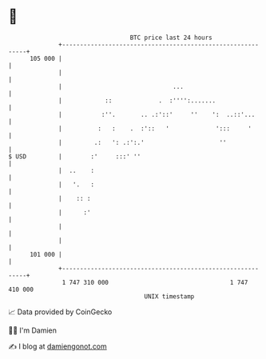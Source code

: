 * 👋

#+begin_example
                                     BTC price last 24 hours                    
                 +------------------------------------------------------------+ 
         105 000 |                                                            | 
                 |                                                            | 
                 |                               ...                          | 
                 |            ::             .  :'''':.......                 | 
                 |           :''.       .. .:'::'     ''    ':  ..::'...      | 
                 |          :   :    .  :'::   '             ':::     '       | 
                 |         .:   ': .:':.'                     ''              | 
   $ USD         |        :'     :::' ''                                      | 
                 |  ..    :                                                   | 
                 |   '.   :                                                   | 
                 |    :: :                                                    | 
                 |      :'                                                    | 
                 |                                                            | 
                 |                                                            | 
         101 000 |                                                            | 
                 +------------------------------------------------------------+ 
                  1 747 310 000                                  1 747 410 000  
                                         UNIX timestamp                         
#+end_example
📈 Data provided by CoinGecko

🧑‍💻 I'm Damien

✍️ I blog at [[https://www.damiengonot.com][damiengonot.com]]
